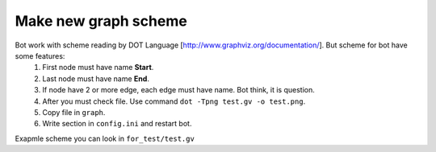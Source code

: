Make new graph scheme
---------------------
Bot work with scheme reading by DOT Language [http://www.graphviz.org/documentation/]. But scheme for bot have some features:
    1. First node must have name **Start**.
    2. Last node must have name **End**.
    3. If node have 2 or more edge, each edge must have name. Bot think, it is question.
    4. After you must check file. Use command ``dot -Tpng test.gv -o test.png``.
    5. Copy file in ``graph``.
    6. Write section in ``config.ini`` and restart bot.

Exapmle scheme you can look in ``for_test/test.gv``